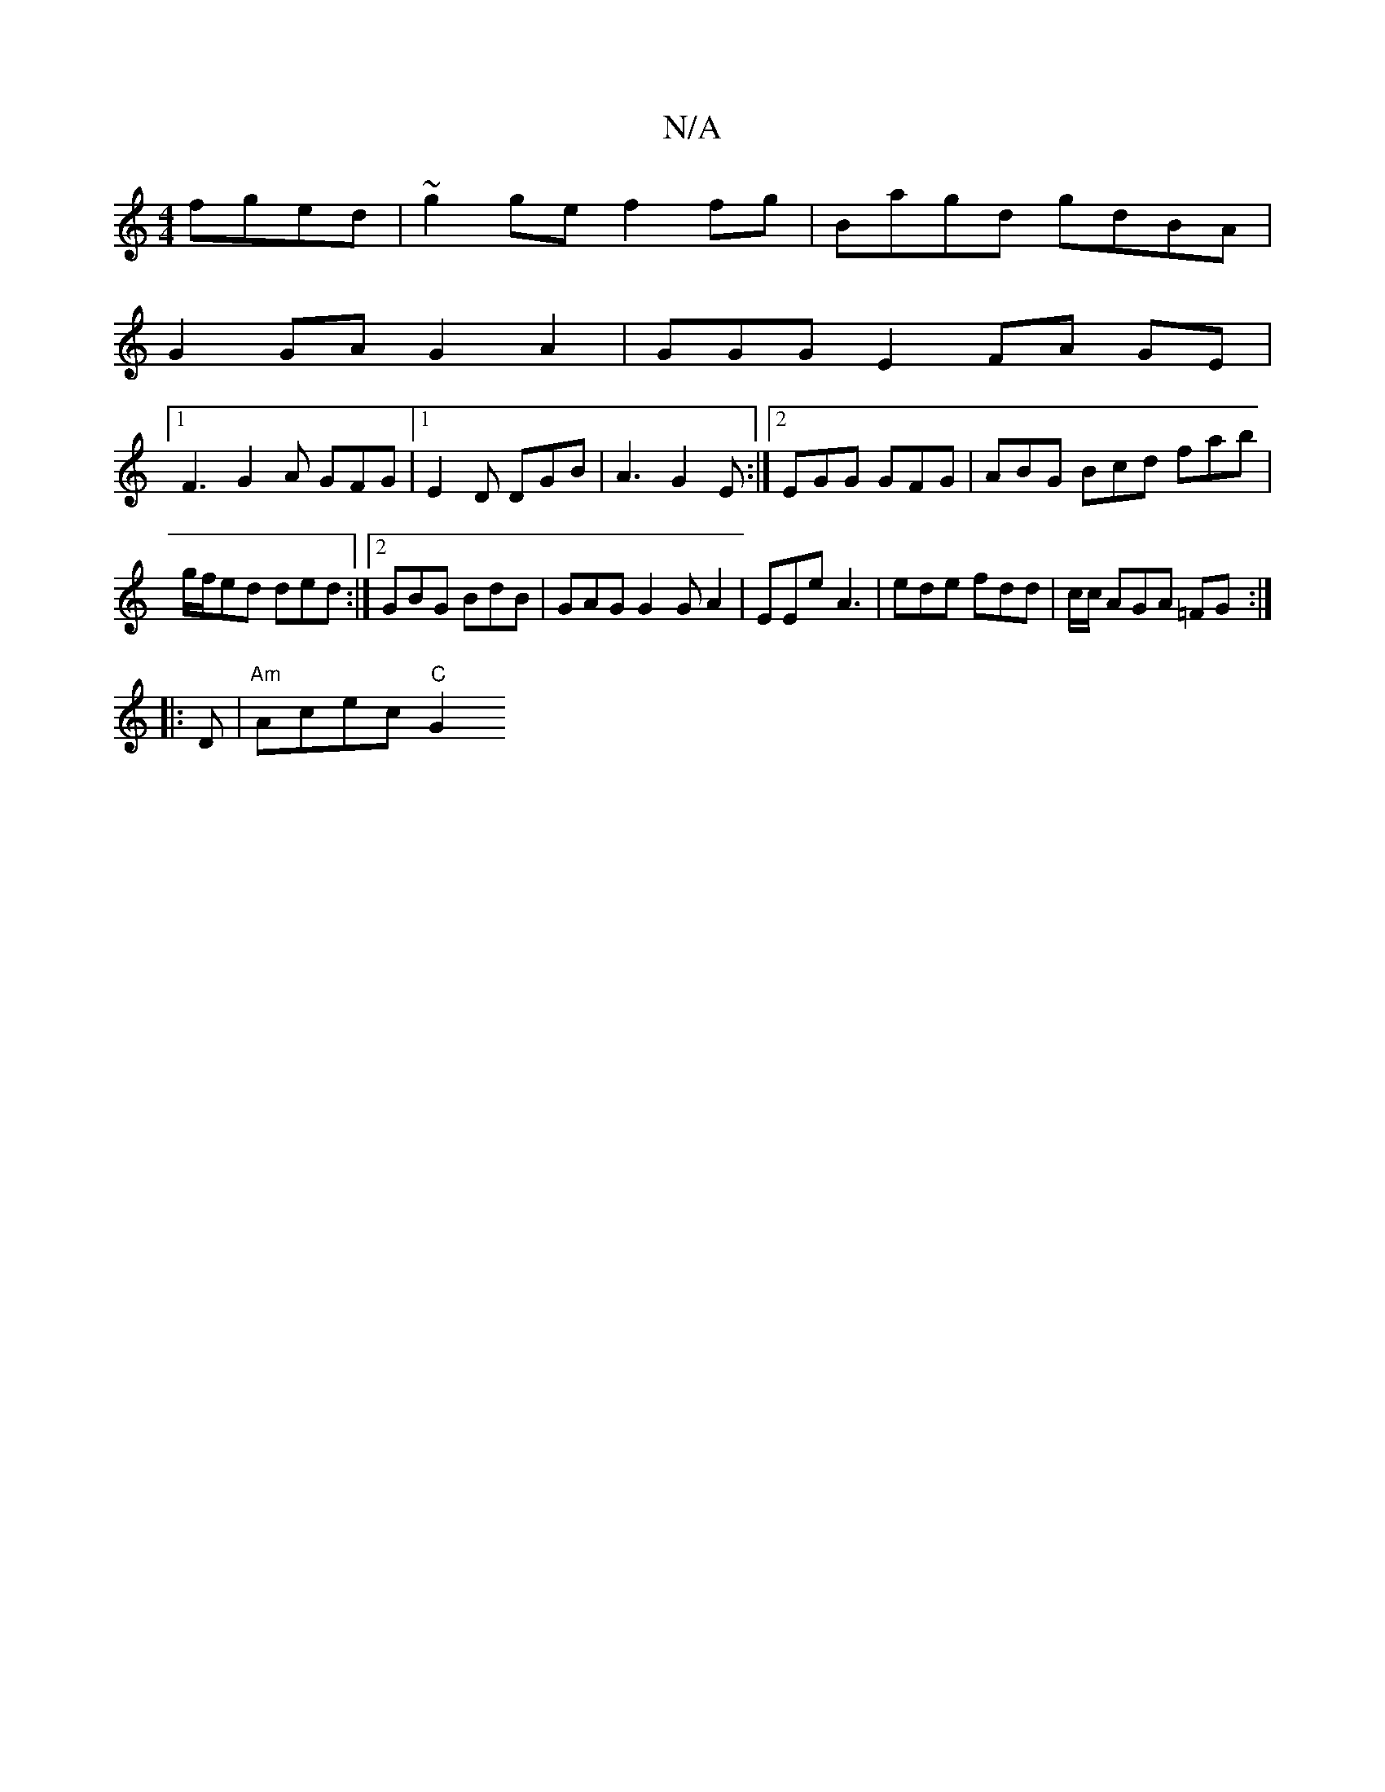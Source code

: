 X:1
T:N/A
M:4/4
R:N/A
K:Cmajor
 fged | ~g2ge f2 fg|Bagd gdBA|
G2GA G2A2|GGGE2 FA GE |
[1 F3 G2 A GFG|1 E2 D DGB |A3 G2E:|2 EGG GFG|ABG Bcd fab|g/f/ed ded :|2 GBG BdB|GAG G2 GA2|EEe A3 | ede fdd | c/c/ AGA =FG :|
|: D|"Am"Acec "C"G2
